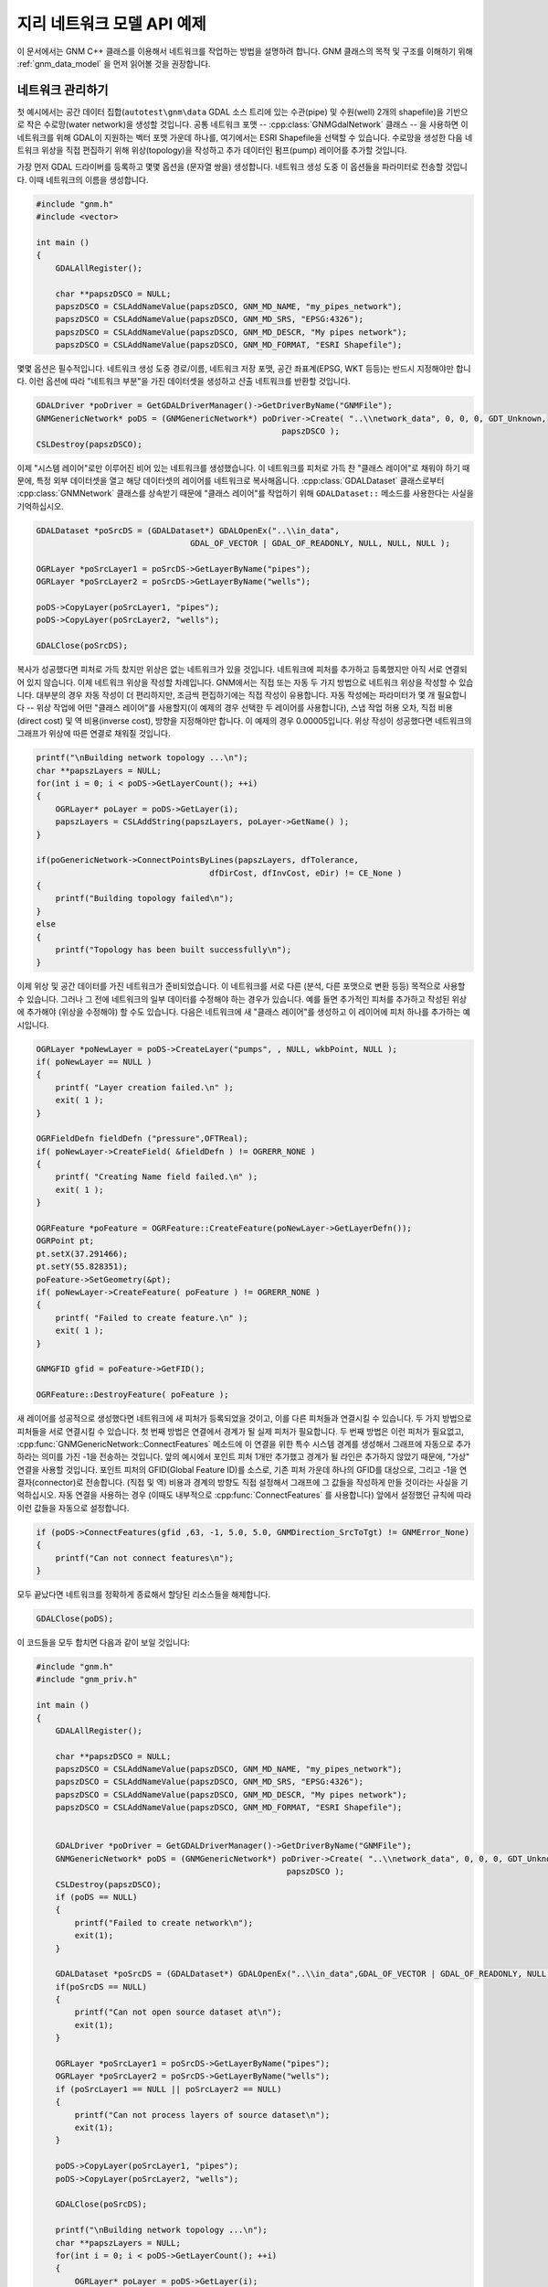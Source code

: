.. _gnm_api_tut:

================================================================================
지리 네트워크 모델 API 예제
================================================================================

.. highlight:: cpp

이 문서에서는 GNM C++ 클래스를 이용해서 네트워크를 작업하는 방법을 설명하려 합니다. GNM 클래스의 목적 및 구조를 이해하기 위해 :ref:`gnm_data_model` 을 먼저 읽어볼 것을 권장합니다.

네트워크 관리하기
-----------------

첫 예시에서는 공간 데이터 집합(``autotest\gnm\data`` GDAL 소스 트리에 있는 수관(pipe) 및 수원(well) 2개의 shapefile)을 기반으로 작은 수로망(water network)을 생성할 것입니다. 공통 네트워크 포맷 -- :cpp:class:`GNMGdalNetwork` 클래스 -- 을 사용하면 이 네트워크를 위해 GDAL이 지원하는 벡터 포맷 가운데 하나를, 여기에서는 ESRI Shapefile을 선택할 수 있습니다. 수로망을 생성한 다음 네트워크 위상을 직접 편집하기 위해 위상(topology)을 작성하고 추가 데이터인 펌프(pump) 레이어를 추가할 것입니다.

가장 먼저 GDAL 드라이버를 등록하고 몇몇 옵션을 (문자열 쌍을) 생성합니다. 네트워크 생성 도중 이 옵션들을 파라미터로 전송할 것입니다. 이때 네트워크의 이름을 생성합니다.

.. code-block::

    #include "gnm.h"
    #include <vector>

    int main ()
    {
        GDALAllRegister();

        char **papszDSCO = NULL;
        papszDSCO = CSLAddNameValue(papszDSCO, GNM_MD_NAME, "my_pipes_network");
        papszDSCO = CSLAddNameValue(papszDSCO, GNM_MD_SRS, "EPSG:4326");
        papszDSCO = CSLAddNameValue(papszDSCO, GNM_MD_DESCR, "My pipes network");
        papszDSCO = CSLAddNameValue(papszDSCO, GNM_MD_FORMAT, "ESRI Shapefile");

몇몇 옵션은 필수적입니다. 네트워크 생성 도중 경로/이름, 네트워크 저장 포맷, 공간 좌표계(EPSG, WKT 등등)는 반드시 지정해야만 합니다. 이런 옵션에 따라 "네트워크 부분"을 가진 데이터셋을 생성하고 산출 네트워크를 반환할 것입니다.

.. code-block::

    GDALDriver *poDriver = GetGDALDriverManager()->GetDriverByName("GNMFile");
    GNMGenericNetwork* poDS = (GNMGenericNetwork*) poDriver->Create( "..\\network_data", 0, 0, 0, GDT_Unknown,
                                                       papszDSCO );
    CSLDestroy(papszDSCO);

이제 "시스템 레이어"로만 이루어진 비어 있는 네트워크를 생성했습니다. 이 네트워크를 피처로 가득 찬 "클래스 레이어"로 채워야 하기 때문에, 특정 외부 데이터셋을 열고 해당 데이터셋의 레이어를 네트워크로 복사해옵니다. :cpp:class:`GDALDataset` 클래스로부터 :cpp:class:`GNMNetwork` 클래스를 상속받기 때문에 "클래스 레이어"를 작업하기 위해 ``GDALDataset::`` 메소드를 사용한다는 사실을 기억하십시오.

.. code-block::

    GDALDataset *poSrcDS = (GDALDataset*) GDALOpenEx("..\\in_data",
                                    GDAL_OF_VECTOR | GDAL_OF_READONLY, NULL, NULL, NULL );

    OGRLayer *poSrcLayer1 = poSrcDS->GetLayerByName("pipes");
    OGRLayer *poSrcLayer2 = poSrcDS->GetLayerByName("wells");

    poDS->CopyLayer(poSrcLayer1, "pipes");
    poDS->CopyLayer(poSrcLayer2, "wells");

    GDALClose(poSrcDS);

복사가 성공했다면 피처로 가득 찼지만 위상은 없는 네트워크가 있을 것입니다. 네트워크에 피처를 추가하고 등록했지만 아직 서로 연결되어 있지 않습니다. 이제 네트워크 위상을 작성할 차례입니다. GNM에서는 직접 또는 자동 두 가지 방법으로 네트워크 위상을 작성할 수 있습니다. 대부분의 경우 자동 작성이 더 편리하지만, 조금씩 편집하기에는 직접 작성이 유용합니다. 자동 작성에는 파라미터가 몇 개 필요합니다 -- 위상 작업에 어떤 "클래스 레이어"를 사용할지(이 예제의 경우 선택한 두 레이어를 사용합니다), 스냅 작업 허용 오차, 직접 비용(direct cost) 및 역 비용(inverse cost), 방향을 지정해야만 합니다. 이 예제의 경우 0.00005입니다. 위상 작성이 성공했다면 네트워크의 그래프가 위상에 따른 연결로 채워질 것입니다.

.. code-block::

    printf("\nBuilding network topology ...\n");
    char **papszLayers = NULL;
    for(int i = 0; i < poDS->GetLayerCount(); ++i)
    {
        OGRLayer* poLayer = poDS->GetLayer(i);
        papszLayers = CSLAddString(papszLayers, poLayer->GetName() );
    }

    if(poGenericNetwork->ConnectPointsByLines(papszLayers, dfTolerance,
                                        dfDirCost, dfInvCost, eDir) != CE_None )
    {
        printf("Building topology failed\n");
    }
    else
    {
        printf("Topology has been built successfully\n");
    }

이제 위상 및 공간 데이터를 가진 네트워크가 준비되었습니다. 이 네트워크를 서로 다른 (분석, 다른 포맷으로 변환 등등) 목적으로 사용할 수 있습니다. 그러나 그 전에 네트워크의 일부 데이터를 수정해야 하는 경우가 있습니다. 예를 들면 추가적인 피처를 추가하고 작성된 위상에 추가해야 (위상을 수정해야) 할 수도 있습니다. 다음은 네트워크에 새 "클래스 레이어"를 생성하고 이 레이어에 피처 하나를 추가하는 예시입니다.

.. code-block::

    OGRLayer *poNewLayer = poDS->CreateLayer("pumps", , NULL, wkbPoint, NULL );
    if( poNewLayer == NULL )
    {
        printf( "Layer creation failed.\n" );
        exit( 1 );
    }

    OGRFieldDefn fieldDefn ("pressure",OFTReal);
    if( poNewLayer->CreateField( &fieldDefn ) != OGRERR_NONE )
    {
        printf( "Creating Name field failed.\n" );
        exit( 1 );
    }

    OGRFeature *poFeature = OGRFeature::CreateFeature(poNewLayer->GetLayerDefn());
    OGRPoint pt;
    pt.setX(37.291466);
    pt.setY(55.828351);
    poFeature->SetGeometry(&pt);
    if( poNewLayer->CreateFeature( poFeature ) != OGRERR_NONE )
    {
        printf( "Failed to create feature.\n" );
        exit( 1 );
    }

    GNMGFID gfid = poFeature->GetFID();

    OGRFeature::DestroyFeature( poFeature );

새 레이어를 성공적으로 생성했다면 네트워크에 새 피처가 등록되었을 것이고, 이를 다른 피처들과 연결시킬 수 있습니다. 두 가지 방법으로 피처들을 서로 연결시킬 수 있습니다. 첫 번째 방법은 연결에서 경계가 될 실제 피처가 필요합니다. 두 번째 방법은 이런 피처가 필요없고, :cpp:func:`GNMGenericNetwork::ConnectFeatures` 메소드에 이 연결을 위한 특수 시스템 경계를 생성해서 그래프에 자동으로 추가하라는 의미를 가진 -1을 전송하는 것입니다. 앞의 예시에서 포인트 피처 1개만 추가했고 경계가 될 라인은 추가하지 않았기 때문에, "가상" 연결을 사용할 것입니다. 포인트 피처의 GFID(Global Feature ID)를 소스로, 기존 피처 가운데 하나의 GFID를 대상으로, 그리고 -1을 연결자(connector)로 전송합니다. (직접 및 역) 비용과 경계의 방향도 직접 설정해서 그래프에 그 값들을 작성하게 만들 것이라는 사실을 기억하십시오. 자동 연결을 사용하는 경우 (이때도 내부적으로 :cpp:func:`ConnectFeatures` 를 사용합니다) 앞에서 설정했던 규칙에 따라 이런 값들을 자동으로 설정합니다.

.. code-block::

    if (poDS->ConnectFeatures(gfid ,63, -1, 5.0, 5.0, GNMDirection_SrcToTgt) != GNMError_None)
    {
        printf("Can not connect features\n");
    }

모두 끝났다면 네트워크를 정확하게 종료해서 할당된 리소스들을 해제합니다.

.. code-block::

    GDALClose(poDS);

이 코드들을 모두 합치면 다음과 같이 보일 것입니다:

.. code-block::

    #include "gnm.h"
    #include "gnm_priv.h"

    int main ()
    {
        GDALAllRegister();

        char **papszDSCO = NULL;
        papszDSCO = CSLAddNameValue(papszDSCO, GNM_MD_NAME, "my_pipes_network");
        papszDSCO = CSLAddNameValue(papszDSCO, GNM_MD_SRS, "EPSG:4326");
        papszDSCO = CSLAddNameValue(papszDSCO, GNM_MD_DESCR, "My pipes network");
        papszDSCO = CSLAddNameValue(papszDSCO, GNM_MD_FORMAT, "ESRI Shapefile");


        GDALDriver *poDriver = GetGDALDriverManager()->GetDriverByName("GNMFile");
        GNMGenericNetwork* poDS = (GNMGenericNetwork*) poDriver->Create( "..\\network_data", 0, 0, 0, GDT_Unknown,
                                                        papszDSCO );
        CSLDestroy(papszDSCO);
        if (poDS == NULL)
        {
            printf("Failed to create network\n");
            exit(1);
        }

        GDALDataset *poSrcDS = (GDALDataset*) GDALOpenEx("..\\in_data",GDAL_OF_VECTOR | GDAL_OF_READONLY, NULL, NULL, NULL );
        if(poSrcDS == NULL)
        {
            printf("Can not open source dataset at\n");
            exit(1);
        }

        OGRLayer *poSrcLayer1 = poSrcDS->GetLayerByName("pipes");
        OGRLayer *poSrcLayer2 = poSrcDS->GetLayerByName("wells");
        if (poSrcLayer1 == NULL || poSrcLayer2 == NULL)
        {
            printf("Can not process layers of source dataset\n");
            exit(1);
        }

        poDS->CopyLayer(poSrcLayer1, "pipes");
        poDS->CopyLayer(poSrcLayer2, "wells");

        GDALClose(poSrcDS);

        printf("\nBuilding network topology ...\n");
        char **papszLayers = NULL;
        for(int i = 0; i < poDS->GetLayerCount(); ++i)
        {
            OGRLayer* poLayer = poDS->GetLayer(i);
            papszLayers = CSLAddString(papszLayers, poLayer->GetName() );
        }

        if(poGenericNetwork->ConnectPointsByLines(papszLayers, dfTolerance,
                                            dfDirCost, dfInvCost, eDir) != CE_None )
        {
            printf("Building topology failed\n");
            exit(1);
        }
        else
        {
            printf("Topology has been built successfully\n");
        }

        OGRLayer *poNewLayer = poDS->CreateLayer("pumps", , NULL, wkbPoint, NULL );
        if( poNewLayer == NULL )
        {
            printf( "Layer creation failed.\n" );
            exit( 1 );
        }

        OGRFieldDefn fieldDefn ("pressure",OFTReal);
        if( poNewLayer->CreateField( &fieldDefn ) != OGRERR_NONE )
        {
            printf( "Creating Name field failed.\n" );
            exit( 1 );
        }

        OGRFeature *poFeature = OGRFeature::CreateFeature(poNewLayer->GetLayerDefn());
        OGRPoint pt;
        pt.setX(37.291466);
        pt.setY(55.828351);
        poFeature->SetGeometry(&pt);
        if( poNewLayer->CreateFeature( poFeature ) != OGRERR_NONE )
        {
            printf( "Failed to create feature.\n" );
            exit( 1 );
        }

        GNMGFID gfid = poFeature->GetFID();

        OGRFeature::DestroyFeature( poFeature );

        if (poDS->ConnectFeatures(gfid ,63, -1, 5.0, 5.0, GNMDirection_SrcToTgt) != GNMError_None)
        {
            printf("Can not connect features\n");
        }

        GDALClose(poDS);
    }

네트워크 분석하기
-----------------

두 번째 예시에서는 첫 번째 예시에서 작성했던 네트워크를 분석할 것입니다. 피처 차단(feature blocking)을 수행하는 데이크스트라(Dijkstra) 알고리즘을 통해 두 포인트 사이의 최단 경로를 계산한 다음, 파일에 산출되는 경로를 저장할 것입니다.

먼저 Shapefile 데이터셋을 가리키는 경로를 전송해서 네트워크를 엽니다.

.. code-block::

    #include "gnm.h"
    #include "gnm_priv.h"

    int main ()
    {
        GDALAllRegister();

        GNMGenericNetwork *poNet = (GNMGenericNetwork*) GDALOpenEx("..\\network_data",GDAL_OF_GNM | GDAL_OF_UPDATE, NULL, NULL, NULL );
        if(poSrcDS == NULL)
        {
            printf("Can not open source dataset at\n");
            exit(1);
        }

어떤 계산도 하기 전에, 산출 경로를 가진 레이어를 담게 될 데이터셋을 엽니다.

.. code-block::

        GDALDataset *poResDS;
        poResDS = (GDALDataset*) GDALOpenEx("..\\out_data",
                                            GDAL_OF_VECTOR | GDAL_OF_UPDATE,
                                            NULL, NULL, NULL);
        if (poResDS == NULL)
        {
            printf("Failed to open resulting dataset\n");
            exit(1);
        }

마지막으로 데이크스트라 최단 경로 메소드를 사용해서 계산합니다. 차단된 피처를 피해 이 경로를 찾고 내부 메모리 :cpp:class:`OGRLayer` 에 저장합니다. 이렇게 내부 메모리에 저장된 경로를 실제 데이터셋으로 복사합니다. 이제 GIS가 최단 경로를 가시화할 수 있습니다.

.. code-block::

        OGRLayer *poResLayer = poNet->GetPath(64, 41, GATDijkstraShortestPath, NULL);
        if (poResLayer == NULL)
        {
            printf("Failed to save or calculate path\n");
        }
        else if (poResDS->CopyLayer(poResLayer, "shp_tutorial.shp") == NULL)
        {
            printf("Failed to save path to the layer\n");
        }
        else
        {
            printf("Path saved successfully\n");
        }

        GDALClose(poResDS);
        poNet->ReleaseResultSet(poRout);
        GDALClose(poNet);
    }

이 코드들을 모두 합치면 다음과 같이 보일 것입니다:

.. code-block::

    #include "gnm.h"
    #include "gnmstdanalysis.h"

    int main ()
    {
        GDALAllRegister();

        GNMGenericNetwork *poNet = (GNMGenericNetwork*) GDALOpenEx("..\\network_data",
                                                        GDAL_OF_GNM | GDAL_OF_UPDATE,
                                                        NULL, NULL, NULL );
        if(poSrcDS == NULL)
        {
            printf("Can not open source dataset at\n");
            exit(1);
        }

        GDALDataset *poResDS;
        poResDS = (GDALDataset*) GDALOpenEx("..\\out_data",
                                            GDAL_OF_VECTOR | GDAL_OF_UPDATE,
                                            NULL, NULL, NULL);
        if (poResDS == NULL)
        {
            printf("Failed to open resulting dataset\n");
            exit(1);
        }

        poNet->ChangeBlockState(36, true);

        OGRLayer *poResLayer = poNet->GetPath(64, 41, GATDijkstraShortestPath, NULL);
        if (poResLayer == NULL)
        {
            printf("Failed to save or calculate path\n");
        }
        else if (poResDS->CopyLayer(poResLayer, "shp_tutorial.shp") == NULL)
        {
            printf("Failed to save path to the layer\n");
        }
        else
        {
            printf("Path saved successfully\n");
        }

        GDALClose(poResDS);
        poNet->ReleaseResultSet(poRout);
        GDALClose(poNet);
    }

